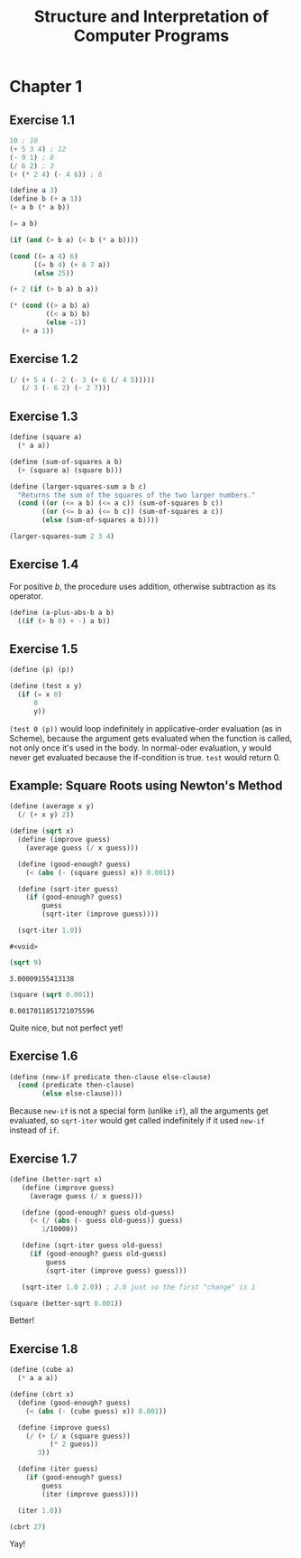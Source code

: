 #+TITLE: Structure and Interpretation of Computer Programs
#+STARTUP: nohideblocks

* Chapter 1
:PROPERTIES:
:header-args:scheme: :session *sicp1*
:END:

** Exercise 1.1
#+begin_src scheme
  10 ; 10
  (+ 5 3 4) ; 12
  (- 9 1) ; 8
  (/ 6 2) ; 3
  (+ (* 2 4) (- 4 6)) ; 6
#+end_src

#+RESULTS:
: 6

#+begin_src scheme
  (define a 3)
  (define b (+ a 1))
  (+ a b (* a b))
#+end_src

#+RESULTS:
: 19

#+begin_src scheme
  (= a b)
#+end_src

#+RESULTS:
: #f

#+begin_src scheme
  (if (and (> b a) (< b (* a b))))
#+end_src

#+RESULTS:

#+begin_src scheme
  (cond ((= a 4) 6)
        ((= b 4) (+ 6 7 a))
        (else 25))
#+end_src

#+RESULTS:
: 16

#+begin_src scheme
  (+ 2 (if (> b a) b a))
#+end_src

#+RESULTS:
: 6

#+begin_src scheme
  (* (cond ((> a b) a)
           ((< a b) b)
           (else -1))
     (+ a 1))
#+end_src

#+RESULTS:
: 16

** Exercise 1.2
#+begin_src scheme
  (/ (+ 5 4 (- 2 (- 3 (+ 6 (/ 4 5)))))
     (/ 3 (- 6 2) (- 2 7)))
#+end_src

#+RESULTS:
: -296/3

** Exercise 1.3
#+begin_src scheme
  (define (square a)
    (* a a))

  (define (sum-of-squares a b)
    (+ (square a) (square b)))

  (define (larger-squares-sum a b c)
    "Returns the sum of the squares of the two larger numbers."
    (cond ((or (<= a b) (<= a c)) (sum-of-squares b c))
          ((or (<= b a) (<= b c)) (sum-of-squares a c))
          (else (sum-of-squares a b))))

  (larger-squares-sum 2 3 4)
#+end_src

#+RESULTS:
: 25

** Exercise 1.4
For positive /b/, the procedure uses addition, otherwise subtraction as its operator.

#+begin_src scheme
  (define (a-plus-abs-b a b)
    ((if (> b 0) + -) a b))
#+end_src

#+RESULTS:
: #<void>

** Exercise 1.5
#+begin_src scheme
  (define (p) (p))

  (define (test x y)
    (if (= x 0)
        0
        y))
#+end_src

#+RESULTS:
: #<void>

=(test 0 (p))= would loop indefinitely in applicative-order evaluation (as in Scheme), because the argument gets evaluated when the function is called, not only once it's used in the body. In normal-oder evaluation, y would never get evaluated because the if-condition is true. =test= would return 0.

** Example: Square Roots using Newton's Method
#+begin_src scheme
  (define (average x y)
    (/ (+ x y) 2))
  
  (define (sqrt x)
    (define (improve guess)
      (average guess (/ x guess)))

    (define (good-enough? guess)
      (< (abs (- (square guess) x)) 0.001))

    (define (sqrt-iter guess)
      (if (good-enough? guess)
          guess
          (sqrt-iter (improve guess))))

    (sqrt-iter 1.0))
  #+end_src

  #+RESULTS:
  : #<void>

  #+begin_src scheme
    (sqrt 9)
  #+end_src

  #+RESULTS:
  : 3.00009155413138

  #+begin_src scheme
    (square (sqrt 0.001))
  #+end_src

  #+RESULTS:
  : 0.0017011851721075596

  Quite nice, but not perfect yet!

** Exercise 1.6
#+begin_src scheme
  (define (new-if predicate then-clause else-clause)
    (cond (predicate then-clause)
          (else else-clause)))
#+end_src

#+RESULTS:
: #<void>

Because =new-if= is not a special form (unlike =if=), all the arguments get evaluated, so =sqrt-iter= would get called indefinitely if it used =new-if= instead of =if=.

** Exercise 1.7
#+begin_src scheme
  (define (better-sqrt x)
     (define (improve guess)
       (average guess (/ x guess)))

     (define (good-enough? guess old-guess)
       (< (/ (abs (- guess old-guess)) guess)
          1/10000))

     (define (sqrt-iter guess old-guess)
       (if (good-enough? guess old-guess)
           guess
           (sqrt-iter (improve guess) guess)))

     (sqrt-iter 1.0 2.0)) ; 2.0 just so the first "change" is 1
#+end_src

#+RESULTS:
: #<void>

#+begin_src scheme
  (square (better-sqrt 0.001))
#+end_src

#+RESULTS:
: 0.001000000000000034

Better!

** Exercise 1.8
#+begin_src scheme
  (define (cube a)
    (* a a a))

  (define (cbrt x)
    (define (good-enough? guess)
      (< (abs (- (cube guess) x)) 0.001))

    (define (improve guess)
      (/ (+ (/ x (square guess))
            (* 2 guess))
         3))

    (define (iter guess)
      (if (good-enough? guess)
          guess
          (iter (improve guess))))

    (iter 1.0))
#+end_src

#+RESULTS:
: #<void>

#+begin_src scheme
  (cbrt 27)
#+end_src

#+RESULTS:
: 3.0000005410641766

Yay!
